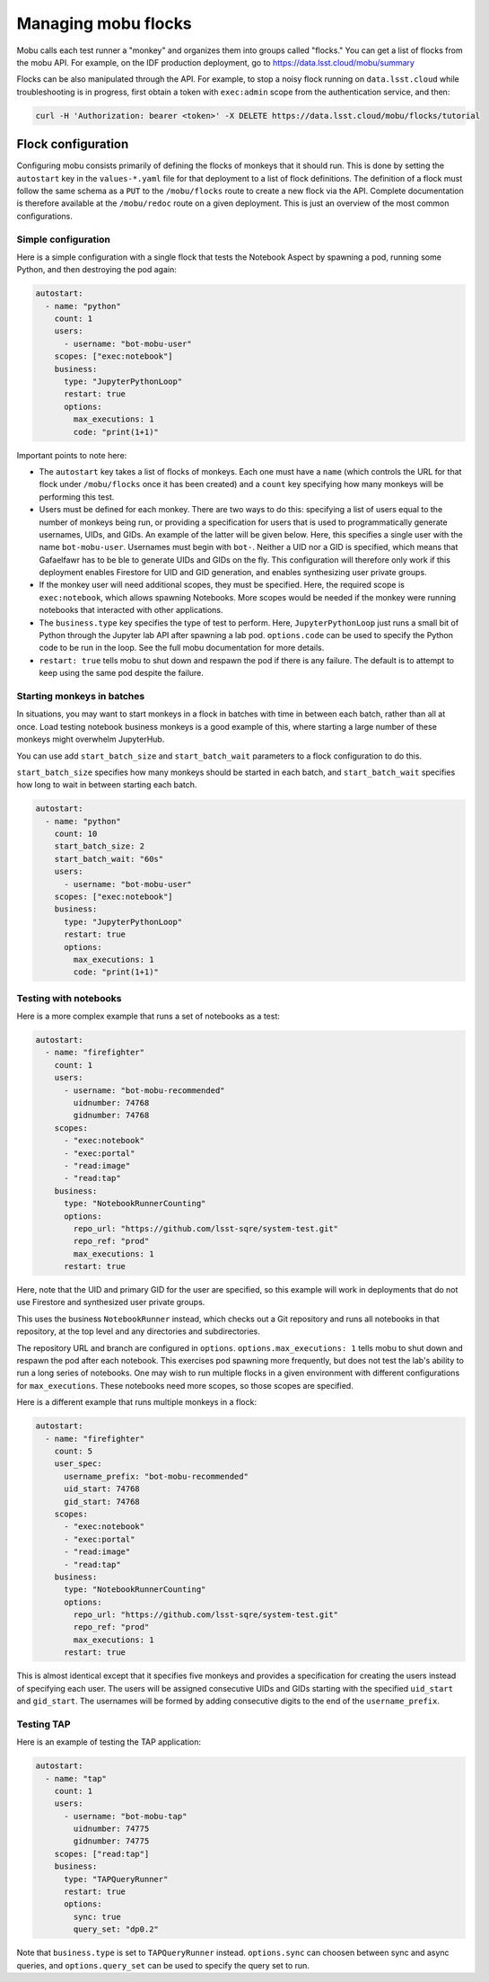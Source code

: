 ####################
Managing mobu flocks
####################

Mobu calls each test runner a "monkey" and organizes them into groups called "flocks."
You can get a list of flocks from the mobu API.
For example, on the IDF production deployment, go to `https://data.lsst.cloud/mobu/summary <https://data.lsst.cloud/mobu/summary>`_

Flocks can be also manipulated through the API.
For example, to stop a noisy flock running on ``data.lsst.cloud`` while troubleshooting is in progress, first obtain a token with ``exec:admin`` scope from the authentication service, and then:

.. code-block:: bash

   curl -H 'Authorization: bearer <token>' -X DELETE https://data.lsst.cloud/mobu/flocks/tutorial

Flock configuration
===================

Configuring mobu consists primarily of defining the flocks of monkeys that it should run.
This is done by setting the ``autostart`` key in the ``values-*.yaml`` file for that deployment to a list of flock definitions.
The definition of a flock must follow the same schema as a ``PUT`` to the ``/mobu/flocks`` route to create a new flock via the API.
Complete documentation is therefore available at the ``/mobu/redoc`` route on a given deployment.
This is just an overview of the most common configurations.

Simple configuration
--------------------

Here is a simple configuration with a single flock that tests the Notebook Aspect by spawning a pod, running some Python, and then destroying the pod again:

.. code-block:: yaml

   autostart:
     - name: "python"
       count: 1
       users:
         - username: "bot-mobu-user"
       scopes: ["exec:notebook"]
       business:
         type: "JupyterPythonLoop"
         restart: true
         options:
           max_executions: 1
           code: "print(1+1)"

Important points to note here:

* The ``autostart`` key takes a list of flocks of monkeys.
  Each one must have a ``name`` (which controls the URL for that flock under ``/mobu/flocks`` once it has been created) and a ``count`` key specifying how many monkeys will be performing this test.

* Users must be defined for each monkey.
  There are two ways to do this: specifying a list of users equal to the number of monkeys being run, or providing a specification for users that is used to programmatically generate usernames, UIDs, and GIDs.
  An example of the latter will be given below.
  Here, this specifies a single user with the name ``bot-mobu-user``.
  Usernames must begin with ``bot-``.
  Neither a UID nor a GID is specified, which means that Gafaelfawr has to be ble to generate UIDs and GIDs on the fly.
  This configuration will therefore only work if this deployment enables Firestore for UID and GID generation, and enables synthesizing user private groups.

* If the monkey user will need additional scopes, they must be specified.
  Here, the required scope is ``exec:notebook``, which allows spawning Notebooks.
  More scopes would be needed if the monkey were running notebooks that interacted with other applications.

* The ``business.type`` key specifies the type of test to perform.
  Here, ``JupyterPythonLoop`` just runs a small bit of Python through the Jupyter lab API after spawning a lab pod.
  ``options.code`` can be used to specify the Python code to be run in the loop.
  See the full mobu documentation for more details.

* ``restart: true`` tells mobu to shut down and respawn the pod if there is any failure.
  The default is to attempt to keep using the same pod despite the failure.

Starting monkeys in batches
---------------------------

In situations, you may want to start monkeys in a flock in batches with time in between each batch, rather than all at once.
Load testing notebook business monkeys is a good example of this, where starting a large number of these monkeys might overwhelm JupyterHub.

You can use add ``start_batch_size`` and ``start_batch_wait`` parameters to a flock configuration to do this.

``start_batch_size`` specifies how many monkeys should be started in each batch, and ``start_batch_wait`` specifies how long to wait in between starting each batch.

.. code-block:: yaml

   autostart:
     - name: "python"
       count: 10
       start_batch_size: 2
       start_batch_wait: "60s"
       users:
         - username: "bot-mobu-user"
       scopes: ["exec:notebook"]
       business:
         type: "JupyterPythonLoop"
         restart: true
         options:
           max_executions: 1
           code: "print(1+1)"

Testing with notebooks
----------------------

Here is a more complex example that runs a set of notebooks as a test:

.. code-block:: yaml

   autostart:
     - name: "firefighter"
       count: 1
       users:
         - username: "bot-mobu-recommended"
           uidnumber: 74768
           gidnumber: 74768
       scopes:
         - "exec:notebook"
         - "exec:portal"
         - "read:image"
         - "read:tap"
       business:
         type: "NotebookRunnerCounting"
         options:
           repo_url: "https://github.com/lsst-sqre/system-test.git"
           repo_ref: "prod"
           max_executions: 1
         restart: true

Here, note that the UID and primary GID for the user are specified, so this example will work in deployments that do not use Firestore and synthesized user private groups.

This uses the business ``NotebookRunner`` instead, which checks out a Git repository and runs all notebooks in that repository, at the top level and any directories and subdirectories.

The repository URL and branch are configured in ``options``.
``options.max_executions: 1`` tells mobu to shut down and respawn the pod after each notebook.
This exercises pod spawning more frequently, but does not test the lab's ability to run a long series of notebooks.
One may wish to run multiple flocks in a given environment with different configurations for ``max_executions``.
These notebooks need more scopes, so those scopes are specified.

Here is a different example that runs multiple monkeys in a flock:

.. code-block:: yaml

   autostart:
     - name: "firefighter"
       count: 5
       user_spec:
         username_prefix: "bot-mobu-recommended"
         uid_start: 74768
         gid_start: 74768
       scopes:
         - "exec:notebook"
         - "exec:portal"
         - "read:image"
         - "read:tap"
       business:
         type: "NotebookRunnerCounting"
         options:
           repo_url: "https://github.com/lsst-sqre/system-test.git"
           repo_ref: "prod"
           max_executions: 1
         restart: true

This is almost identical except that it specifies five monkeys and provides a specification for creating the users instead of specifying each user.
The users will be assigned consecutive UIDs and GIDs starting with the specified ``uid_start`` and ``gid_start``.
The usernames will be formed by adding consecutive digits to the end of the ``username_prefix``.

Testing TAP
-----------

Here is an example of testing the TAP application:

.. code-block:: yaml

   autostart:
     - name: "tap"
       count: 1
       users:
         - username: "bot-mobu-tap"
           uidnumber: 74775
           gidnumber: 74775
       scopes: ["read:tap"]
       business:
         type: "TAPQueryRunner"
         restart: true
         options:
           sync: true
           query_set: "dp0.2"

Note that ``business.type`` is set to ``TAPQueryRunner`` instead.
``options.sync`` can choosen between sync and async queries, and ``options.query_set`` can be used to specify the query set to run.
